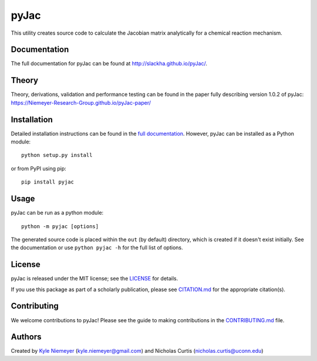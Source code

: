 #####
pyJac
#####

.. image:: https://zenodo.org/badge/doi/10.5281/zenodo.53100.svg
   :target: http://dx.doi.org/10.5281/zenodo.53100

.. image:: https://badge.fury.io/py/pyJac.svg
    :target: https://badge.fury.io/py/pyJac

This utility creates source code to calculate the Jacobian matrix analytically
for a chemical reaction mechanism.

=============
Documentation
=============

The full documentation for pyJac can be found at http://slackha.github.io/pyJac/.

======
Theory
======

Theory, derivations, validation and performance testing can be found in the paper fully describing version 1.0.2 of pyJac:
https://Niemeyer-Research-Group.github.io/pyJac-paper/

============
Installation
============

Detailed installation instructions can be found in the
`full documentation <http://slackha.github.io/pyJac/>`_.
However, pyJac can be installed as a Python module::

   python setup.py install

or from PyPI using pip::

   pip install pyjac

=====
Usage
=====

pyJac can be run as a python module::

   python -m pyjac [options]

The generated source code is placed within the ``out`` (by default) directory,
which is created if it doesn't exist initially.
See the documentation or use ``python pyjac -h`` for the full list of options.

=======
License
=======

pyJac is released under the MIT license; see the
`LICENSE <https://github.com/slackha/pyJac/blob/master/LICENSE>`_ for
details.

If you use this package as part of a scholarly publication, please see
`CITATION.md <https://github.com/slackha/pyJac/blob/master/CITATION.md>`_
for the appropriate citation(s).

============
Contributing
============

We welcome contributions to pyJac! Please see the guide to making contributions
in the `CONTRIBUTING.md <https://github.com/slackha/pyJac/blob/master/CONTRIBUTING.md>`_
file.

=======
Authors
=======

Created by `Kyle Niemeyer <http://kyleniemeyer.com>`_
(`kyle.niemeyer@gmail.com <mailto:kyle.niemeyer@gmail.com>`_) and
Nicholas Curtis (`nicholas.curtis@uconn.edu <mailto:nicholas.curtis@uconn.edu>`_)
